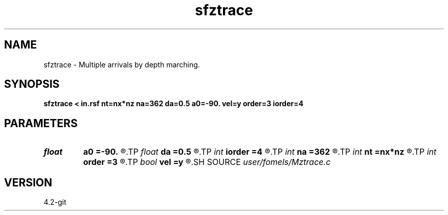 .TH sfztrace 1  "APRIL 2023" Madagascar "Madagascar Manuals"
.SH NAME
sfztrace \- Multiple arrivals by depth marching. 
.SH SYNOPSIS
.B sfztrace < in.rsf nt=nx*nz na=362 da=0.5 a0=-90. vel=y order=3 iorder=4
.SH PARAMETERS
.PD 0
.TP
.I float  
.B a0
.B =-90.
.R  	starting angle (in degrees)
.TP
.I float  
.B da
.B =0.5
.R  	angle increment (in degrees)
.TP
.I int    
.B iorder
.B =4
.R  	interpolation accuracy for grid
.TP
.I int    
.B na
.B =362
.R  	number of angles
.TP
.I int    
.B nt
.B =nx*nz
.R  	ray length bound
.TP
.I int    
.B order
.B =3
.R  	interpolation accuracy for velocity
.TP
.I bool   
.B vel
.B =y
.R  [y/n]	y, input is velocity; n, slowness
.SH SOURCE
.I user/fomels/Mztrace.c
.SH VERSION
4.2-git
